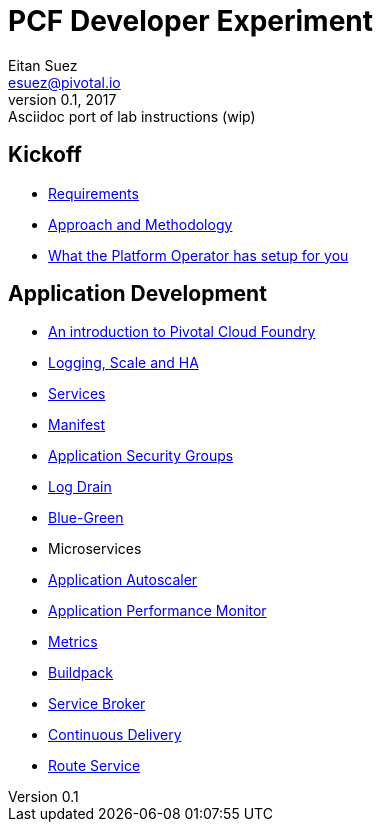 = PCF Developer Experiment
Eitan Suez <esuez@pivotal.io>
v0.1, 2017:  Asciidoc port of lab instructions (wip)
:linkcss:

== Kickoff

- link:requirements{outfilesuffix}[Requirements^]
- link:approach{outfilesuffix}[Approach and Methodology^]
- link:platform-operator-setup{outfilesuffix}[What the Platform Operator has setup for you^]

== Application Development

- link:push-to-the-cloud{outfilesuffix}[An introduction to Pivotal Cloud Foundry^]
- link:log-scale-ha{outfilesuffix}[Logging, Scale and HA^]
- link:services{outfilesuffix}[Services^]
- link:manifest{outfilesuffix}[Manifest^]
- link:asg{outfilesuffix}[Application Security Groups^]
- link:log-drain{outfilesuffix}[Log Drain^]
- link:blue-green{outfilesuffix}[Blue-Green^]
- Microservices
- link:autoscaler{outfilesuffix}[Application Autoscaler^]
- link:apm{outfilesuffix}[Application Performance Monitor^]
- link:metrics{outfilesuffix}[Metrics^]
- link:buildpack{outfilesuffix}[Buildpack^]
- link:service-broker{outfilesuffix}[Service Broker^]
- link:continuous-delivery{outfilesuffix}[Continuous Delivery^]
- link:route-service{outfilesuffix}[Route Service^]
